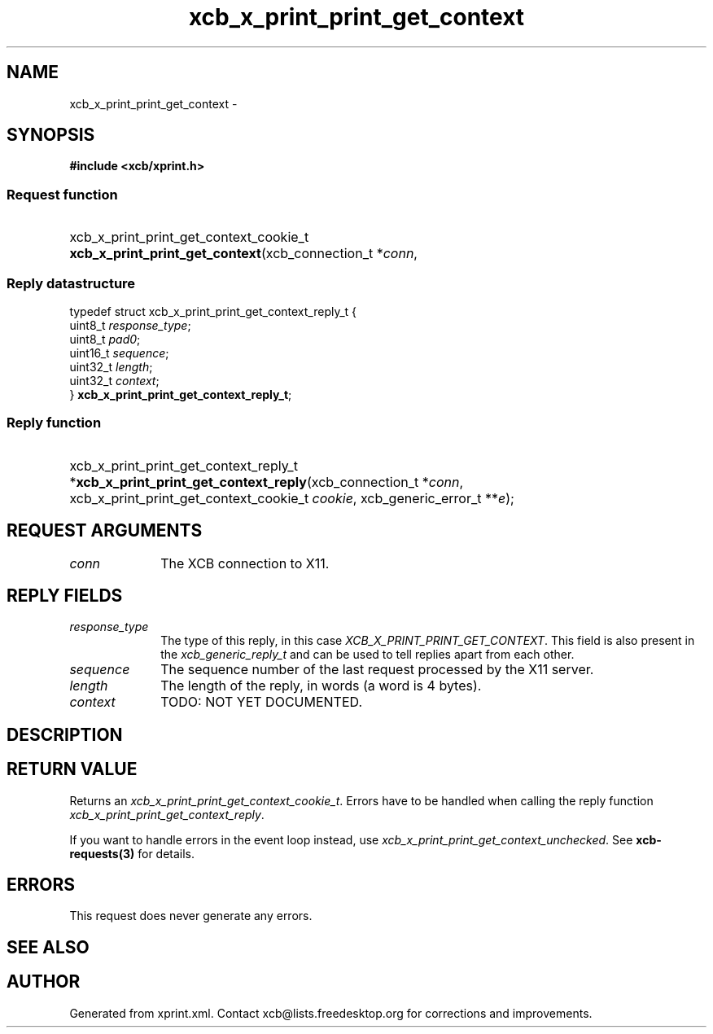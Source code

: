 .TH xcb_x_print_print_get_context 3  2015-09-16 "XCB" "XCB Requests"
.ad l
.SH NAME
xcb_x_print_print_get_context \- 
.SH SYNOPSIS
.hy 0
.B #include <xcb/xprint.h>
.SS Request function
.HP
xcb_x_print_print_get_context_cookie_t \fBxcb_x_print_print_get_context\fP(xcb_connection_t\ *\fIconn\fP, 
.PP
.SS Reply datastructure
.nf
.sp
typedef struct xcb_x_print_print_get_context_reply_t {
    uint8_t  \fIresponse_type\fP;
    uint8_t  \fIpad0\fP;
    uint16_t \fIsequence\fP;
    uint32_t \fIlength\fP;
    uint32_t \fIcontext\fP;
} \fBxcb_x_print_print_get_context_reply_t\fP;
.fi
.SS Reply function
.HP
xcb_x_print_print_get_context_reply_t *\fBxcb_x_print_print_get_context_reply\fP(xcb_connection_t\ *\fIconn\fP, xcb_x_print_print_get_context_cookie_t\ \fIcookie\fP, xcb_generic_error_t\ **\fIe\fP);
.br
.hy 1
.SH REQUEST ARGUMENTS
.IP \fIconn\fP 1i
The XCB connection to X11.
.SH REPLY FIELDS
.IP \fIresponse_type\fP 1i
The type of this reply, in this case \fIXCB_X_PRINT_PRINT_GET_CONTEXT\fP. This field is also present in the \fIxcb_generic_reply_t\fP and can be used to tell replies apart from each other.
.IP \fIsequence\fP 1i
The sequence number of the last request processed by the X11 server.
.IP \fIlength\fP 1i
The length of the reply, in words (a word is 4 bytes).
.IP \fIcontext\fP 1i
TODO: NOT YET DOCUMENTED.
.SH DESCRIPTION
.SH RETURN VALUE
Returns an \fIxcb_x_print_print_get_context_cookie_t\fP. Errors have to be handled when calling the reply function \fIxcb_x_print_print_get_context_reply\fP.

If you want to handle errors in the event loop instead, use \fIxcb_x_print_print_get_context_unchecked\fP. See \fBxcb-requests(3)\fP for details.
.SH ERRORS
This request does never generate any errors.
.SH SEE ALSO
.SH AUTHOR
Generated from xprint.xml. Contact xcb@lists.freedesktop.org for corrections and improvements.
